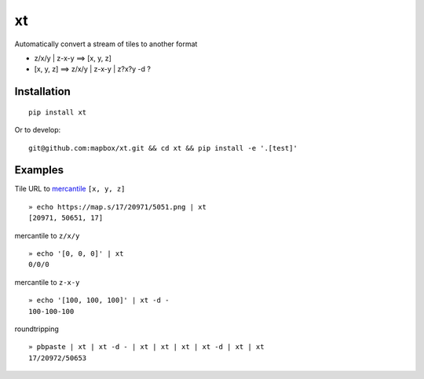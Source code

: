 xt
==

Automatically convert a stream of tiles to another format

-  z/x/y \| z-x-y ==> [x, y, z]

-  [x, y, z] ==> z/x/y \| z-x-y \| z?x?y -d ?

Installation
------------

::

    pip install xt

Or to develop:

::

    git@github.com:mapbox/xt.git && cd xt && pip install -e '.[test]'

Examples
--------

Tile URL to `mercantile <https://github.com/mapbox/mercantile>`__
``[x, y, z]``

::

    » echo https://map.s/17/20971/5051.png | xt
    [20971, 50651, 17]

mercantile to ``z/x/y``

::

    » echo '[0, 0, 0]' | xt
    0/0/0

mercantile to ``z-x-y``

::

    » echo '[100, 100, 100]' | xt -d -
    100-100-100

roundtripping

::

    » pbpaste | xt | xt -d - | xt | xt | xt | xt -d | xt | xt 
    17/20972/50653
